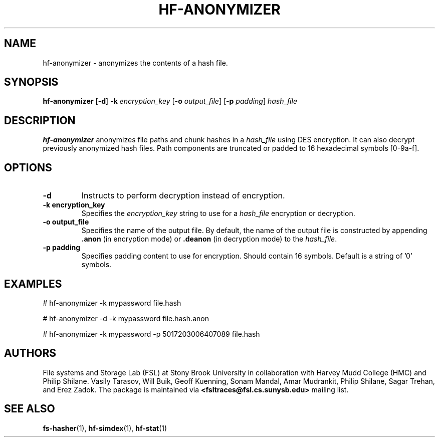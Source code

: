 .\" Process this file with
.\" groff -man -Tascii hf-anonymizer.1
.\"
.TH HF-ANONYMIZER 1 "February 2014" Linux "User Manuals"
.LO 1

.SH NAME
hf-anonymizer \- anonymizes the contents of a hash file.

.SH SYNOPSIS

.B hf-anonymizer
.RB [ -d ]
.B -k
.I encryption_key
.RB [ -o
.IR output_file ]
.RB [ -p
.IR padding ]
.I hash_file

.SH DESCRIPTION
.B hf-anonymizer 
anonymizes file paths and chunk hashes in a 
.I hash_file
using DES encryption. It can also
decrypt previously anonymized hash files.
Path components are truncated
or padded to 16 hexadecimal symbols [0-9a-f].
.SH OPTIONS

.TP
.B \-\^d
Instructs to perform decryption instead of encryption.

.TP
.B \-\^k encryption_key
Specifies the
.I encryption_key
string to use for a
.I hash_file
encryption or decryption.

.TP
.B \-\^o output_file
Specifies the name of the output file.  By default, the name of the output file
is constructed by appending 
.B .anon
(in encryption mode) or
.B .deanon
(in decryption mode) to the
.IR hash_file .

.TP
.B \-\^p padding
Specifies padding content to use for encryption. Should contain 16 symbols.
Default is a string of '0' symbols.

.SH EXAMPLES
# hf-anonymizer -k mypassword file.hash

# hf-anonymizer -d -k mypassword file.hash.anon

# hf-anonymizer -k mypassword -p 5017203006407089 file.hash

.SH AUTHORS
File systems and Storage Lab (FSL) at Stony Brook University in collaboration
with Harvey Mudd College (HMC) and Philip Shilane. Vasily Tarasov, Will Buik,
Geoff Kuenning, Sonam Mandal, Amar Mudrankit, Philip Shilane, Sagar Trehan, and
Erez Zadok. The package is maintained via
.B <fsltraces@fsl.cs.sunysb.edu>
mailing list.

.SH "SEE ALSO"
.BR fs-hasher (1),
.BR hf-simdex (1),
.BR hf-stat (1)
